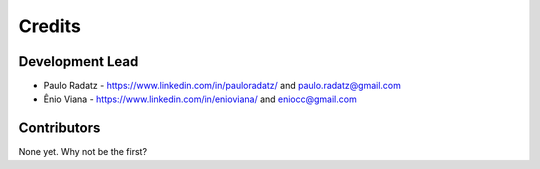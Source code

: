 =======
Credits
=======

Development Lead
----------------

* Paulo Radatz - https://www.linkedin.com/in/pauloradatz/ and paulo.radatz@gmail.com
* Ênio Viana - https://www.linkedin.com/in/enioviana/ and eniocc@gmail.com

Contributors
------------

None yet. Why not be the first?
